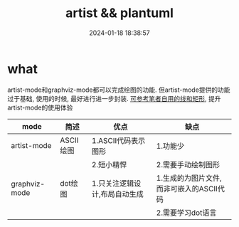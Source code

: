 #+title: artist && plantuml
#+date: 2024-01-18 18:38:57
#+hugo_section: docs
#+hugo_bundle: emacs/lisp
#+export_file_name: graph
#+hugo_weight: 4
#+hugo_draft: false
#+hugo_auto_set_lastmod: t

* what
  artist-mode和graphviz-mode都可以完成绘图的功能.
  但artist-mode提供的功能过于基础, 使用的时候, 最好进行进一步封装.
  [[https://github.com/clay9/emacs.d/blob/master/lisp/init-artist-mode.el][可参考笔者自用的线和矩形]], 提升artist-mode的使用体验

  | mode          | 简述      | 优点                          | 缺点                                      |
  |---------------+-----------+-------------------------------+-------------------------------------------|
  | artist-mode   | ASCII绘图 | 1.ASCII代码表示图形           | 1.功能少                                  |
  |               |           | 2.短小精悍                    | 2.需要手动绘制图形                        |
  |---------------+-----------+-------------------------------+-------------------------------------------|
  | graphviz-mode | dot绘图   | 1.只关注逻辑设计,布局自动生成 | 1.生成的为图片文件, 而非可嵌入的ASCII代码 |
  |               |           |                               | 2.需要学习dot语言                         |
  |---------------+-----------+-------------------------------+-------------------------------------------|

